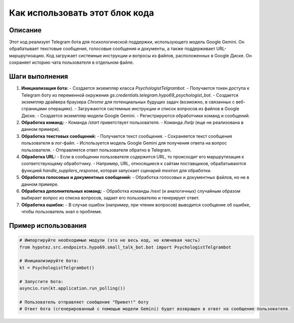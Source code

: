 Как использовать этот блок кода
=========================================================================================

Описание
-------------------------
Этот код реализует Telegram бота для психологической поддержки, использующего модель Google Gemini. Он обрабатывает текстовые сообщения, голосовые сообщения и документы, а также поддерживает URL-маршрутизацию. Код загружает системные инструкции и вопросы из файлов, расположенных в Google Диске.  Он сохраняет историю чата пользователя в отдельном файле.

Шаги выполнения
-------------------------
1. **Инициализация бота:**
   - Создается экземпляр класса `PsychologistTelgrambot`.
   - Получается токен доступа к Telegram боту из переменной окружения `gs.credentials.telegram.hypo69_psychologist_bot`.
   - Создается экземпляр драйвера браузера `Chrome` для потенциальных будущих задач (возможно, в связанных с веб-страницами операциях).
   - Загружаются системные инструкции и список вопросов из файлов в Google Диске.
   - Создается экземпляр модели Google Gemini.
   - Регистрируются обработчики команд и сообщений.

2. **Обработка команд:**
   - Команда `/start` приветствует пользователя.
   - Команда `/help` (еще не реализована в данном примере).

3. **Обработка текстовых сообщений:**
   - Получается текст сообщения.
   - Сохраняется текст сообщения пользователя в лог-файл.
   - Используется модель Google Gemini для получения ответа на вопрос пользователя.
   - Отправляется ответ пользователя обратно в Telegram.

4. **Обработка URL:**
   - Если в сообщении пользователя содержится URL, то происходит его маршрутизация к соответствующему обработчику.
   - Например, URL, относящиеся к сайтам поставщиков, обрабатываются функцией `handle_suppliers_response`, которая запускает сценарий `mexiron` для обработки.

5. **Обработка голосовых и документных сообщений:**
   - Обработка голосовых и документных файлов, но не в данном примере.


6. **Обработка дополнительных команд:**
   - Обработка команды `/next` (и аналогичных) случайным образом выбирает вопрос из списка вопросов, задает его пользователю и генерирует ответ.

7. **Обработка ошибок:**
   - В случае ошибок (например, при чтении вопросов) выводится сообщение об ошибке, чтобы пользователь знал о проблеме.


Пример использования
-------------------------
.. code-block:: python

    # Импортируйте необходимые модули (это не весь код, но ключевая часть)
    from hypotez.src.endpoints.hypo69.small_talk_bot.bot import PsychologistTelgrambot

    # Инициализируйте бота:
    kt = PsychologistTelgrambot()

    # Запустите бота:
    asyncio.run(kt.application.run_polling())

    # Пользователь отправляет сообщение "Привет!" боту
    # Ответ бота (сгенерированный с помощью модели Gemini) будет возвращен в ответ на сообщение пользователя.